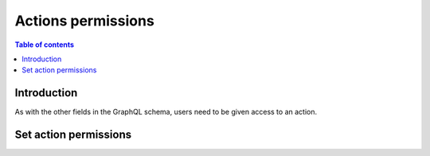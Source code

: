 .. meta::
   :description: Permissions for Hasura actions
   :keywords: hasura, docs, actions, permissions

.. _actions_permissions:

Actions permissions
===================

.. contents:: Table of contents
  :backlinks: none
  :depth: 2
  :local:

Introduction
------------

As with the other fields in the GraphQL schema, users need to be
given access to an action.

Set action permissions
----------------------

.. rst-class:: api_tabs
.. tabs::

  .. tab:: Console

     Head to the ``Actions -> [action-name] -> Permissions`` tab in the
     console.

     .. thumbnail:: /img/graphql/manual/actions/actions-permissions.png
        :alt: Console action permission

     Hit ``Save`` to give the role permission to access the action.

  .. tab:: CLI

     Go to ``metadata/actions.yaml`` in the Hasura project directory.

     Update the definition of the ``insertAuthor`` action as:

     .. code-block:: yaml
       :emphasize-lines: 6-8

         - actions
           - name: insertAuthor
             definition:
               kind: synchronous
               handler: '{{ACTIONS_BASE_URL}}/insertAuthor'
             permissions:
             - role: user
             - role: publisher

     Save the changes and run ``hasura metadata apply`` to set the
     permissions.

  .. tab:: Via API

    Action permissions can be set by using the :ref:`create_action_permission metadata API <create_action_permission>`:

    .. code-block:: http
      :emphasize-lines: 12-17

      POST /v1/query HTTP/1.1
      Content-Type: application/json
      X-Hasura-Role: admin

      {
        "type": "create_action_permission",
        "args": {
          "action": "insertAuthor",
          "role": "user"
        }
      }
